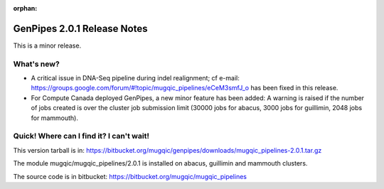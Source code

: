 :orphan:

.. _docs_gp_relnote_2_0_1:

.. spelling::

    indel

GenPipes 2.0.1 Release Notes
============================

This is a minor release.

What's new? 
------------

* A critical issue in DNA-Seq pipeline during indel realignment; cf e-mail: https://groups.google.com/forum/#!topic/mugqic_pipelines/eCeM3smfJ_o has been fixed in this release.

* For Compute Canada deployed GenPipes, a new minor feature has been added: A warning is raised if the number of jobs created is over the cluster job submission limit (30000 jobs for abacus, 3000 jobs for guillimin, 2048 jobs for mammouth). 

Quick! Where can I find it? I can't wait! 
------------------------------------------

This version tarball is in: https://bitbucket.org/mugqic/genpipes/downloads/mugqic_pipelines-2.0.1.tar.gz 

The module mugqic/mugqic_pipelines/2.0.1  is installed on abacus, guillimin and mammouth clusters. 

The source code is in bitbucket: https://bitbucket.org/mugqic/mugqic_pipelines 

